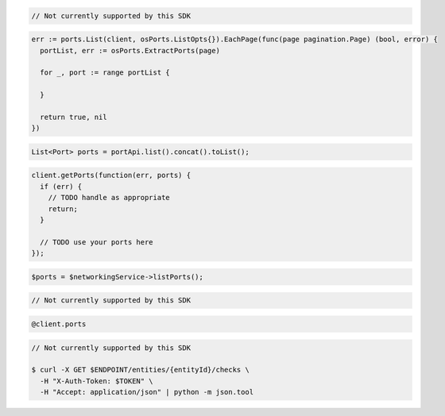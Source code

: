 .. code-block:: csharp

  // Not currently supported by this SDK

.. code-block:: go

  err := ports.List(client, osPorts.ListOpts{}).EachPage(func(page pagination.Page) (bool, error) {
    portList, err := osPorts.ExtractPorts(page)

    for _, port := range portList {
    
    }

    return true, nil
  })

.. code-block:: java

  List<Port> ports = portApi.list().concat().toList();

.. code-block:: javascript

  client.getPorts(function(err, ports) {
    if (err) {
      // TODO handle as appropriate
      return;
    }

    // TODO use your ports here
  });

.. code-block:: php

  $ports = $networkingService->listPorts();

.. code-block:: python

  // Not currently supported by this SDK

.. code-block:: ruby

  @client.ports

.. code-block:: sh

  // Not currently supported by this SDK

  $ curl -X GET $ENDPOINT/entities/{entityId}/checks \
    -H "X-Auth-Token: $TOKEN" \
    -H "Accept: application/json" | python -m json.tool
